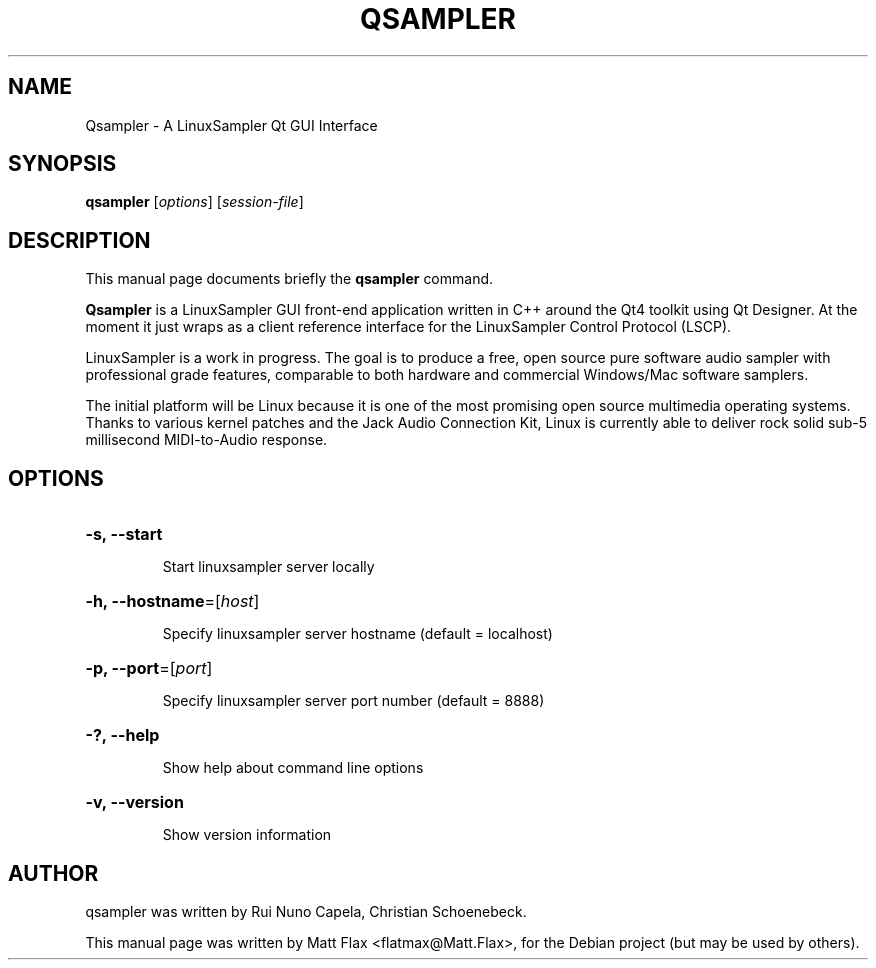 .TH QSAMPLER 1 "June 2014"
.SH NAME
Qsampler \- A LinuxSampler Qt GUI Interface
.SH SYNOPSIS
.B qsampler
[\fIoptions\fR] [\fIsession-file\fR]
.SH DESCRIPTION
This manual page documents briefly the
.B qsampler
command.
.PP
\fBQsampler\fP is a LinuxSampler GUI front-end application written
in C++ around the Qt4 toolkit using Qt Designer. At the moment it
just wraps as a client reference interface for the LinuxSampler
Control Protocol (LSCP).
.PP
LinuxSampler is a work in progress. The goal is to produce a free,
open source pure software audio sampler with professional grade
features, comparable to both hardware and commercial Windows/Mac
software samplers.
.PP
The initial platform will be Linux because it is one of the most
promising open source multimedia operating systems. Thanks to various
kernel patches and the Jack Audio Connection Kit, Linux is currently
able to deliver rock solid sub-5 millisecond MIDI-to-Audio response.
.SH OPTIONS
.HP
\fB\-s, \fB\-\-start\fR
.IP
Start linuxsampler server locally
.HP
\fB\-h, \fB\-\-hostname\fR=[\fIhost\fR]
.IP
Specify linuxsampler server hostname (default = localhost)
.HP
\fB\-p, \fB\-\-port\fR=[\fIport\fR]
.IP
Specify linuxsampler server port number (default = 8888)
.HP
\fB\-?, \fB\-\-help\fR
.IP
Show help about command line options
.HP
\fB\-v, \fB\-\-version\fR
.IP
Show version information
.SH AUTHOR
qsampler was written by Rui Nuno Capela, Christian Schoenebeck.
.PP
This manual page was written by Matt Flax <flatmax@Matt.Flax>,
for the Debian project (but may be used by others).
